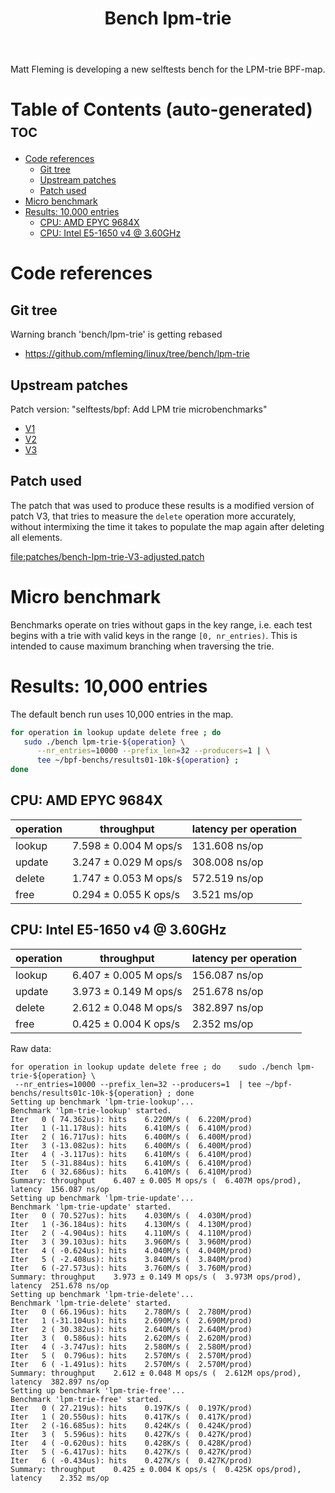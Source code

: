 # -*- fill-column: 76; -*-
#+TITLE: Bench lpm-trie
#+CATEGORY: CPUMAP
#+OPTIONS: ^:nil

Matt Fleming is developing a new selftests bench for the LPM-trie BPF-map.

* Table of Contents (auto-generated)                                    :toc:
- [[#code-references][Code references]]
  - [[#git-tree][Git tree]]
  - [[#upstream-patches][Upstream patches]]
  - [[#patch-used][Patch used]]
- [[#micro-benchmark][Micro benchmark]]
- [[#results-10000-entries][Results: 10,000 entries]]
  - [[#cpu-amd-epyc-9684x][CPU: AMD EPYC 9684X]]
  - [[#cpu-intel-e5-1650-v4--360ghz][CPU: Intel E5-1650 v4 @ 3.60GHz]]

* Code references

** Git tree

Warning branch 'bench/lpm-trie' is getting rebased
 - https://github.com/mfleming/linux/tree/bench/lpm-trie

** Upstream patches

Patch version: "selftests/bpf: Add LPM trie microbenchmarks"
 - [[https://lore.kernel.org/all/20250718150554.48210-1-matt@readmodwrite.com/][V1]]
 - [[https://lore.kernel.org/all/20250721142753.263135-1-matt@readmodwrite.com/][V2]]
 - [[https://lore.kernel.org/all/20250722150152.1158205-1-matt@readmodwrite.com/][V3]]

** Patch used

The patch that was used to produce these results is a modified version of
patch V3, that tries to measure the =delete= operation more accurately,
without intermixing the time it takes to populate the map again after
deleting all elements.

[[file:patches/bench-lpm-trie-V3-adjusted.patch]]

* Micro benchmark

Benchmarks operate on tries without gaps in the key range, i.e. each test
begins with a trie with valid keys in the range =[0, nr_entries)=. This is
intended to cause maximum branching when traversing the trie.

* Results: 10,000 entries

The default bench run uses 10,000 entries in the map.

#+begin_src bash
for operation in lookup update delete free ; do
   sudo ./bench lpm-trie-${operation} \
      --nr_entries=10000 --prefix_len=32 --producers=1 | \
      tee ~/bpf-benchs/results01-10k-${operation} ;
done
#+end_src

** CPU: AMD EPYC 9684X

| operation | throughput            | latency per operation |
|-----------+-----------------------+-----------------------|
| lookup    | 7.598 ± 0.004 M ops/s | 131.608 ns/op         |
| update    | 3.247 ± 0.029 M ops/s | 308.008 ns/op         |
| delete    | 1.747 ± 0.053 M ops/s | 572.519 ns/op         |
| free      | 0.294 ± 0.055 K ops/s | 3.521 ms/op           |

** CPU: Intel E5-1650 v4 @ 3.60GHz

| operation | throughput            | latency per operation |
|-----------+-----------------------+-----------------------|
| lookup    | 6.407 ± 0.005 M ops/s | 156.087 ns/op         |
| update    | 3.973 ± 0.149 M ops/s | 251.678 ns/op         |
| delete    | 2.612 ± 0.048 M ops/s | 382.897 ns/op         |
| free      | 0.425 ± 0.004 K ops/s | 2.352 ms/op           |

Raw data:
#+begin_example
for operation in lookup update delete free ; do    sudo ./bench lpm-trie-${operation} \
 --nr_entries=10000 --prefix_len=32 --producers=1  | tee ~/bpf-benchs/results01c-10k-${operation} ; done
Setting up benchmark 'lpm-trie-lookup'...
Benchmark 'lpm-trie-lookup' started.
Iter   0 ( 74.362us): hits    6.220M/s (  6.220M/prod)
Iter   1 (-11.178us): hits    6.410M/s (  6.410M/prod)
Iter   2 ( 16.717us): hits    6.400M/s (  6.400M/prod)
Iter   3 (-13.082us): hits    6.400M/s (  6.400M/prod)
Iter   4 ( -3.117us): hits    6.410M/s (  6.410M/prod)
Iter   5 (-31.884us): hits    6.410M/s (  6.410M/prod)
Iter   6 ( 32.686us): hits    6.410M/s (  6.410M/prod)
Summary: throughput    6.407 ± 0.005 M ops/s (  6.407M ops/prod), latency  156.087 ns/op
Setting up benchmark 'lpm-trie-update'...
Benchmark 'lpm-trie-update' started.
Iter   0 ( 70.527us): hits    4.030M/s (  4.030M/prod)
Iter   1 (-36.184us): hits    4.130M/s (  4.130M/prod)
Iter   2 ( -4.904us): hits    4.110M/s (  4.110M/prod)
Iter   3 ( 39.103us): hits    3.960M/s (  3.960M/prod)
Iter   4 ( -0.624us): hits    4.040M/s (  4.040M/prod)
Iter   5 ( -2.408us): hits    3.840M/s (  3.840M/prod)
Iter   6 (-27.573us): hits    3.760M/s (  3.760M/prod)
Summary: throughput    3.973 ± 0.149 M ops/s (  3.973M ops/prod), latency  251.678 ns/op
Setting up benchmark 'lpm-trie-delete'...
Benchmark 'lpm-trie-delete' started.
Iter   0 ( 66.196us): hits    2.780M/s (  2.780M/prod)
Iter   1 (-31.104us): hits    2.690M/s (  2.690M/prod)
Iter   2 ( 30.382us): hits    2.640M/s (  2.640M/prod)
Iter   3 (  0.586us): hits    2.620M/s (  2.620M/prod)
Iter   4 ( -3.747us): hits    2.580M/s (  2.580M/prod)
Iter   5 (  0.796us): hits    2.570M/s (  2.570M/prod)
Iter   6 ( -1.491us): hits    2.570M/s (  2.570M/prod)
Summary: throughput    2.612 ± 0.048 M ops/s (  2.612M ops/prod), latency  382.897 ns/op
Setting up benchmark 'lpm-trie-free'...
Benchmark 'lpm-trie-free' started.
Iter   0 ( 27.219us): hits    0.197K/s (  0.197K/prod)
Iter   1 ( 20.550us): hits    0.417K/s (  0.417K/prod)
Iter   2 (-16.685us): hits    0.424K/s (  0.424K/prod)
Iter   3 (  5.596us): hits    0.427K/s (  0.427K/prod)
Iter   4 ( -0.620us): hits    0.428K/s (  0.428K/prod)
Iter   5 ( -6.417us): hits    0.427K/s (  0.427K/prod)
Iter   6 ( -0.434us): hits    0.427K/s (  0.427K/prod)
Summary: throughput    0.425 ± 0.004 K ops/s (  0.425K ops/prod), latency    2.352 ms/op
#+end_example
